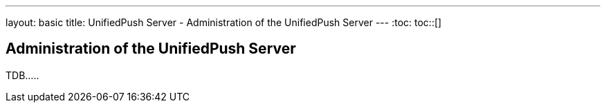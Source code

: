 ---
layout: basic
title: UnifiedPush Server - Administration of the UnifiedPush Server
---
:toc:
toc::[]


Administration of the UnifiedPush Server
----------------------------------------

TDB.....
